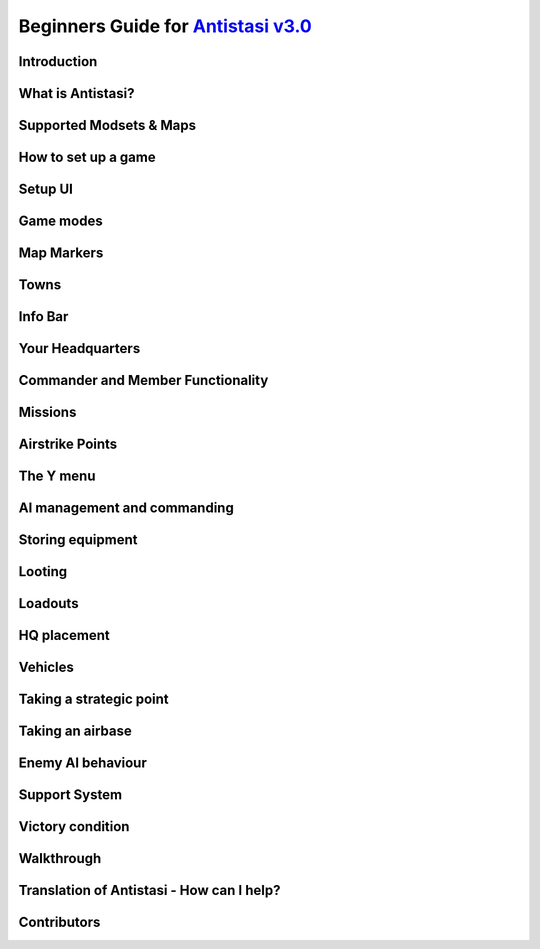 .. rst-class:: hidden

.. _beginners_guide:

==============================================================================================================================
Beginners Guide for `Antistasi v3.0 <https://steamcommunity.com/sharedfiles/filedetails/?id=2867537125>`_
==============================================================================================================================

.. rst-class:: small-text

   By `Moni <https://www.youtube.com/@daman2911/videos>`_, Meerkat, Bob Murphy, Giddi, DeathTouchWilly, Targetingsnake

Introduction
============

.. card::
   :class-card: sd-mt-3
   :class-header: header-2

   Introduction
   ^^^^^^^^^^^^

   This guide is written exclusively for `Antistasi Community Edition - Version 3.0 <https://steamcommunity.com/sharedfiles/filedetails/?id=2867537125>`_ and following.
   Barbolanis version (the initial mission creator) and other freelance
   versions like Antistasi Plus may or may not be compatible with what I
   say in this guide. That said, I think the tactics and strategies used in
   this guide will likely work in other versions.

   This guide has been scrutinized and vetted by the developers and
   veterans of Antistasi Community Edition.

What is Antistasi?
==================

.. card::
   :class-header: header-2

   What is Antistasi?
   ^^^^^^^^^^^^^^^^^^

   Antistasi is a guerrilla warfare simulator. As a rebel faction, you will
   start severely outnumbered and outgunned. BLUFOR is the main occupying
   force and will start owning most of the land. OPFOR is an invader who
   will start with very little land. The rebels are, well, rebels! As such
   they will start with no land at all.

Supported Modsets & Maps
=============================

.. card::
   :class-header: header-2

   Supported Modsets & Maps
   ^^^^^^^^^^^^^^^^^^^^^^^^^^^^^^

   Antistasi is compatible with different modsets as well as maps and of course there are different playable and AI Factions available with each modset.
   In the past the selection of the Factions was hard coded into the mission, which prevented the player to have any direct option to change who to play against.
   With the release of Antistasi 3.0.0 we have integrated all maps as well as a new Antistasi Setup GUI which at the start of a campaign gives you the option to select from all available Factions to change your enemies and more to your liking.

   Whilst modsets and maps can be combined as you wish, we suggest to only load the mods for the Factions you want to play with and not simply load all mods that are compatible.


   .. dropdown:: Factions
      :class-title: header-3-light
      :class-container: sd-card-3 target-substitude

      Available Factions with `Vanilla Arma 3 <https://store.steampowered.com/app/107410/Arma_3/>`_:

      - Rebel - A3 FIA
      - Rebel - A3 SDK
      - AI - A3 AAF
      - AI - A3 CSAT Arid
      - AI - A3 CSAT Temperate
      - AI - A3 LDF
      - AI - A3 NATO Arid
      - AI - A3 NATO Temperate
      - AI - A3 NATO Tropical

      Added Factions with Arma 3 DLCs:

      - AI - A3 CSAT Apex (requires `APEX DLC <https://store.steampowered.com/app/395180/Arma_3_Apex/>`_)
      - AI - A3 CSAT Enoch (requires `Contact DLC <https://store.steampowered.com/app/1021790/Arma_3_Contact/>`_)
      - AI - A3 NATO Apex (requires `APEX DLC <https://store.steampowered.com/app/395180/Arma_3_Apex/>`_)

      Added Factions with the `S.O.G. Prairie Fire CDLC <https://store.steampowered.com/app/1227700/Arma_3_Creator_DLC_SOG_Prairie_Fire/>`_:

      - Rebel - VN POF
      - AI - VN MACV
      - AI - VN PAVN

      Added Factions with the `Global Mobilisation CDLC <https://store.steampowered.com/app/1042220/Arma_3_Creator_DLC_Global_Mobilization__Cold_War_Germany/>`_ (also requires the `CUP mods <https://steamcommunity.com/sharedfiles/filedetails/?id=2902920186>`_ to be loaded):

      - Rebel - GM FIA
      - AI - GM Bundeswehr Arctic
      - AI - GM Bundeswehr Temperate
      - AI - GM Nationale Volksarmee Arctic (National People's Army)
      - AI - GM Nationale Volksarmee Temperate (National People's Army)

      Added Factions with the `Spearhead 1944 CDLC <https://store.steampowered.com/app/1175380/Arma_3_Creator_DLC_Spearhead_1944/>`_ (also requires the `IFA mod and dependencies <https://steamcommunity.com/sharedfiles/filedetails/?id=3010629545>`_ to be loaded):

      - Rebel - SPE_IFA FFF
      - AI - SPE_IFA US
      - AI - SPE_IFA WEH (German Wehrmacht)

      Added Factions with `RHS <https://steamcommunity.com/sharedfiles/filedetails/?id=2498438772>`_ :

      - Rebel - RHS NAPA
      - AI - RHS AFRF Arid
      - AI - RHS AFRF Temperate
      - AI - RHS CDF
      - AI - RHS ChDKZ
      - AI - RHS SAF
      - AI - RHS US Army Arid
      - AI - RHS US Army Temperate
      - AI - RHS USMC Arid
      - AI - RHS USMC Temperate

      Added Factions with `3CB Factions <https://steamcommunity.com/sharedfiles/filedetails/?id=2498466977>`_ :

      - Rebel - 3CB CCM
      - Rebel - 3CB FIA
      - Rebel - 3CB ION
      - Rebel - 3CB TKM
      - AI - 3CB AAF
      - AI - 3CB ADA
      - AI - 3CB ANA
      - AI - 3CB Cold War US
      - AI - 3CB Cold War USSR
      - AI - 3CB HIDF
      - AI - 3CB ION Arctic
      - AI - 3CB ION Arid
      - AI - 3CB ION Temperate
      - AI - 3CB KRG
      - AI - 3CB LDF
      - AI - 3CB MDF
      - AI - 3CB TKA East
      - AI - 3CB TKA Mix
      - AI - 3CB TKA West

      Added Factions with `3CB BAF <https://steamcommunity.com/sharedfiles/filedetails/?id=2498453852>`_:

      - AI - 3CB BAF Arctic
      - AI - 3CB BAF Arid
      - AI - 3CB BAF Temperate
      - AI - 3CB BAF Tropical

      Added Factions with `CUP <https://steamcommunity.com/sharedfiles/filedetails/?id=2902920186>`_:

      - Rebel - CUP NAPA
      - Rebel - CUP TKM
      - AI - CUP ACR Arid
      - AI - CUP ACR Temperate
      - AI - CUP AFRF Arctic
      - AI - CUP AFRF Arid
      - AI - CUP AFRF Temperate
      - AI - CUP BAF Arid
      - AI - CUP BAF Temperate
      - AI - CUP BW Arid
      - AI - CUP BW Temperate
      - AI - CUP CDF Arctic
      - AI - CUP CDF Temperate
      - AI - CUP HIL
      - AI - CUP ION Arctic
      - AI - CUP ION Arid
      - AI - CUP RACS Arid
      - AI - CUP RACS Tropical
      - AI - CUP SLA
      - AI - CUP TKA
      - AI - CUP US Army Arid
      - AI - CUP US Army Temperate
      - AI - CUP USMC Arid
      - AI - CUP USMC Temperate

      Avaliable Factions with `BWMod <https://steamcommunity.com/sharedfiles/filedetails/?id=1200127537>`_:

      - AI - BWA3 BW Arid
      - AI - BWA3 BW Temperate

      Avaliable Factions with `Unsung <https://steamcommunity.com/sharedfiles/filedetails/?id=943001311>`_:

      - Rebel - Unsung VC
      - AI - Unsung PAVN
      - AI - Unsung US

   .. dropdown:: Maps
      :class-title: header-3-light
      :class-container: sd-card-3 target-substitude

      Available Maps with `Vanilla Arma 3 <https://store.steampowered.com/app/107410/Arma_3/>`_:

      - Altis
      - Malden
      - Livonia (requires the `Contact DLC <https://store.steampowered.com/app/1021790/Arma_3_Contact/>`_)
      - Tanoa (requires `APEX DLC <https://store.steampowered.com/app/395180/Arma_3_Apex/>`_)

      Available maps with the `S.O.G. Prairie Fire CDLC <https://store.steampowered.com/app/1227700/Arma_3_Creator_DLC_SOG_Prairie_Fire/>`_:

      - Cam Lao Nam
      - Khe Sanh

      Available maps with the `Spearhead 1944 CDLC <https://store.steampowered.com/app/1175380/Arma_3_Creator_DLC_Spearhead_1944/>`_:

      - Normandy

      Available maps with `CUP Terrains - Maps <https://steamcommunity.com/sharedfiles/filedetails/?id=583544987>`_:

      - Chernarus Autumn
      - Chernarus Summer
      - Chernarus Winter
      - Sahrani
      - Takistan

      Available maps with `CUP Terrains - Maps 2.0 <https://steamcommunity.com/sharedfiles/filedetails/?id=1981964169>`_:

      - Chernarus 2020

      Single maps with their own required mods:

      - `Anizay <https://steamcommunity.com/sharedfiles/filedetails/?id=1537973181>`_
      - `Kunduz <https://steamcommunity.com/sharedfiles/filedetails/?id=1188303655>`_
      - `Tembelan Island <https://steamcommunity.com/sharedfiles/filedetails/?id=1252091296>`_
      - `Virolahti <https://steamcommunity.com/sharedfiles/filedetails/?id=1926513010>`_

   .. dropdown:: Additional Mods
      :class-title: header-3-light
      :class-container: sd-card-3 target-substitude

      Antistasi has built in compatibility for the following mods. If loaded (and if applicable) the needed items of the mods will either be available in the arsenal, can be found on AI or in lootboxes. This of course also is depending on which item it is.
      In addition there are parameters which might influence that spawning behaviour so make sure you check them out.

      .. rst-class:: table-additional-mods

      .. flat-table::
         :header-rows: 0
         :widths: 20 80

         *  - `CBA <https://steamcommunity.com/workshop/filedetails/?id=450814997>`_
            - CBA is a framework which adds a range of features Arma in itself does not supply. This mod is a dependency for many other mods and it also adds some additional functionality within Antistasi, for example the ability to modify garage settings and Jeroens Extended Debug Console.

         *  - `ACE <https://steamcommunity.com/workshop/filedetails/?id=463939057>`_
            -  | ACE is a mod that adds a lot of in depth modular systems to Arma like for example a medical system, ballistics and more.
               | Keep in mind that some mods like RHS need their respective `ACE Compatibility Mods <https://steamcommunity.com/id/acemod/myworkshopfiles/?appid=107410>`_ loaded so they work properly. Adjust your modlist accordingly.

         *  - `TFAR (outdated) <https://steamcommunity.com/sharedfiles/filedetails/?id=620019431>`_
            -  | TFAR is a mod which implements a more realistic radio communication by combining Arma 3 and TeamSpeak. It implements SR and LR radios for infantry and vehicles.
               | This version is outdated and superseded by TFAR BETA.

         *  - `TFAR BETA <https://steamcommunity.com/sharedfiles/filedetails/?id=894678801>`_
            - TFAR BETA is the successor of TFAR, adapting the functionality to newer BI functions, fixing bugs and adding new settings and options.

         *  - `ACRE2 <https://steamcommunity.com/sharedfiles/filedetails/?id=751965892>`_
            - ACRE2, like TFAR / TFAR BETA is a mod which combines Arma 3 with TeamSpeak. It is highly customizable, has additional features like taking the terrain of a map into account for the quality of the radio transmission and more. It is more in depth, requires more time to learn, but adds a nice level of realism. For CDLC maps it requires `ACRE2 Compatibility Mods <https://steamcommunity.com/profiles/76561198323575101/myworkshopfiles/?appid=107410>`_.

         *  - `KAT - Advanced Medical REWRITE <https://steamcommunity.com/workshop/filedetails/?id=2020940806>`_
            - KAT - Advanced Medical REWRITE is a mod which adds a very in depth medical system, covering different not only the breathing apperatus and the cardiovascular system but also adds surgery and more to the game.

   .. dropdown:: Additional Vehicle Mods
      :class-title: header-3-light
      :class-container: sd-card-3 target-substitude

      Antistasi has compatibility with the following mods which add to the available civilian vehicle pool if loaded properly and enabled in the Startup GUI.

      - `D3S Cars pack <https://steamcommunity.com/workshop/filedetails/?id=1639607571>`_
      - `Ivory Car Pack [Official] <https://steamcommunity.com/sharedfiles/filedetails/?id=1888644057>`_
      - `RDS Civilian Pack <https://steamcommunity.com/workshop/filedetails/?id=612930542>`_
      - `TCGM_BikeBackpack <https://steamcommunity.com/sharedfiles/filedetails/?id=2096950604>`_

   .. dropdown:: Prepared Modsets
      :class-title: header-3-light
      :class-container: sd-card-3

      You can download the following modsets which we prepared:

      .. rst-class:: table-additional-mods

      .. flat-table::
         :header-rows: 0
         :widths: 20 80

         *  - 3CB BAF
            - :download:`Modset 3DB BAF </_data/templates_launcher/Arma_3_Preset_Antistasi_3CBBAF.html>`

         *  - BW Mod
            - :download:`Modset BWMod </_data/templates_launcher/Arma_3_Preset_Antistasi_3CBBAF.html>`

         *  - CUP
            - :download:`Modset CUP </_data/templates_launcher/Arma_3_Preset_Antistasi_CUP.html>`

         *  - GM CUP
            - :download:`Modset GM CUP </_data/templates_launcher/Arma_3_Preset_Antistasi_GM_CUP.html>`

         *  - RHS 3CBFactions
            - :download:`Modset RHS 3CBFactions </_data/templates_launcher/Arma_3_Preset_Antistasi_RHS_3CBFaction.html>`

         *  - SPE IFA
            - :download:`Modset SPE IFA </_data/templates_launcher/Arma_3_Preset_Antistasi_SPE_IFA.html>`

         *  - Unsung
            - :download:`Modset Unsung </_data/templates_launcher/Arma_3_Preset_Antistasi_Unsung.html>`


   .. dropdown:: Forbidden Mods
      :class-title: header-3-danger
      :class-container: sd-card-3-danger target-substitude

      There are quite some mods which are **NOT** compatible with Antistasi.
      Following you find a exemplary list of mods which are either completely breaking Antistasi and hence are blacklisted or ones that are known to have a negative impact and should not be loaded to have the best experience.
      AI affecting mods are bad in general as Antistasi includes its own AI system. So any mod interfering with it has the potential to break things.
      Another general category of forbidden mods is anything that automatically transfers groups to headless clients, as that conflicts with Antistasi's headless client system.
      When any of the mods below is loaded, we can't guarantee that Antistasi is working properly and won't be helping you to make it work.
      You have been warned.

      - `LAMBS <https://steamcommunity.com/profiles/76561197962792796/myworkshopfiles/>`_
      - `VCOM <https://steamcommunity.com/sharedfiles/filedetails/?id=721359761>`_
      - `ALiVE <https://steamcommunity.com/workshop/filedetails/?id=620260972>`_
      - `MCC Sandbox 4 <https://steamcommunity.com/sharedfiles/filedetails/?id=338988835>`_
      - `ASR AI3 <https://steamcommunity.com/workshop/filedetails/?id=642457233>`_
      - `Project injury Reaction (PiR) <https://steamcommunity.com/workshop/filedetails/?id=1665585720>`_
      - `Zulu Headless Client (ZHC) <https://steamcommunity.com/sharedfiles/filedetails/?id=2450921295>`_
      - `Werthles' Headless Module <https://steamcommunity.com/sharedfiles/filedetails/?id=510031102>`_
      - `Advanced Rappelling <https://steamcommunity.com/workshop/filedetails/?id=713709341>`_
      - `Advanced Urban Rappelling <https://steamcommunity.com/sharedfiles/filedetails/?id=730310357>`_

How to set up a game
====================

.. card::
   :class-header: header-2

   How to set up a game
   ^^^^^^^^^^^^^^^^^^^^

   Depending on how you want to play Antistasi, there are mainly two options for setting it up:

   .. card::
      :class-header: header-3-light
      :class-card: sd-card-3 code-paragraph

      Single Player / Locally Hosted
      ^^^^^^^^^^^^^^^^^^^^^^^^^^^^^^

      - Subscribe to the `Antistasi Mod <https://steamcommunity.com/sharedfiles/filedetails/?id=2867537125>`_
      - Load the Antistasi Mod in the Arma 3 Launcher
      - Start Arma 3
      - Go to Server Browser --> Host new Session
      - Select a compatible map and then select the mission called :code:`Antistasi Community [Version number]` in white text.
      - If you play on your own, make sure you pick the :code:`Default Commander` slot as this one has the medic as well as the engineer perk.

      Also please keep in mind the following two things:

      - Only one Antistasi mod should be loaded at a time.
      - All clients must load the same Antistasi mod as the host.

   .. card::
      :class-header: header-3-light
      :class-card: sd-card-3 code-paragraph

      (Dedicated) Server
      ^^^^^^^^^^^^^^^^^^^^^^^^^^^^^^

      - Install the Antistasi Mod on your server. How you go about this is depending on your server setup. Some servers have the ability to directly subscribe to a Steam Workshop Item. In this case subscribe to the `Antistasi Mod <https://steamcommunity.com/sharedfiles/filedetails/?id=2867537125>`_ via your server. In case your server does not have this functionality, you likely have to upload the files manually to the server. You find the most up to date files `here <https://github.com/official-antistasi-community/A3-Antistasi/releases/latest>`_ . Download the rar, unpack it and upload the content via FTP to your server.
         - You can also upload the client workshop mod from your PC. The latest github release is identical.
         - When using FTP, make sure binary rather than text or auto transfer mode is selected.
      - Make sure you load the Antistasi Mod. This is usually done via commandline. How exactly again is depending on your server setup. Please consult the documentation available for your service or contact their support, if applicable.
         - Only one Antistasi mod should be loaded at a time.
         - The mod should be loaded as a general mod (-mod), not as a server mod (-servermod). Different servers have different names for these.
         - Clients must load the same Antistasi mod as the server.
      - When you now start the server, you should be able to manually select the missions called :code:`Antistasi Community [Version number]`, load it and play.
         - The vast majority of server providers seem to have an empty mission cycle by default, which means you just get a blank loading screen on connection rather than the selection UI.
         - To get to the mission selection UI in this case, you must log in as admin and then use the server command :code:`#missions`.
         - To log in as admin, use the server command :code:`#login adminpassword`. The admin password is in your server config file.
         - Server commands (such as #login or #missions) are entered in the text chat box. The default text chat key is the slash (/) key.
      - Once the mission has been started, log in as admin to see the setup UI. Voted admins do not count.
      - If you want to set the server up to automatically load the Antistasi mission after a restart, that can be done using the mission cycle in the server.cfg like in the following example.

      .. rst-class:: code-block-3
      .. code-block:: cpp

         // MISSIONS CYCLE (see below)
         class Missions {
            class Mission1 {
               template ="Antistasi_mapname.mapname";
               difficulty = "Regular"; //can be Recruit, Regular, Veteran or Custom. Custom needs setting up though.
               class Params {
                  autoLoadLastGame = 60; //Automatically starts the mission 60 seconds after the first player connected to the server and no admin is logged in. {"No automatic load","1min","2min","3min","5min","10min"}
                  LogLevel = 2; //Sets the log level during the setup. {"Error", "Info", "Debug", "Verbose"}
                  A3A_logDebugConsole = 1; //Sets the Log debug console use during setup. {"None", "All non-dev", "All"}
               };
            };
         };

      :code:`Antistasi_mapname.mapname` needs to be replaced with the appropriate mapname based on which map you want to play.
      Here the available ones:

      .. rst-class:: table-2

      .. flat-table::
         :header-rows: 1

         *  - Map
            - Missionname

         *  - Altis
            - :code:`Antistasi_Altis.Altis`

         *  - Anizay
            - :code:`Antistasi_tem_anizay.tem_anizay`

         *  - Cam Lao Nam
            - :code:`Antistasi_cam_lao_nam.cam_lao_nam`

         *  - Chernarus Autumn
            - :code:`Antistasi_chernarus.chernarus`

         *  - Chernarus Summer
            - :code:`Antistasi_chernarus_summer.chernarus_summer`

         *  - Chernarus Winter
            - :code:`Antistasi_chernarus_winter.chernarus_winter`

         *  - Chernarus 2020
            - :code:`Antistasi_cup_chernarus_A3.cup_chernarus_A3`

         *  - Khe Sanh
            - :code:`Antistasi_vn_khe_sanh.vn_khe_sanh`

         *  - Kunduz
            - :code:`Antistasi_Kunduz.Kunduz`

         *  - Livonia
            - :code:`Antistasi_Enoch.Enoch`

         *  - Malden
            - :code:`Antistasi_Malden.Malden`

         *  - Sahrani
            - :code:`Antistasi_sara.sara`

         *  - Normandy
            - :code:`Antistasi_SPE_Normandy.SPE_Normandy`

         *  - Takistan
            - :code:`Antistasi_Takistan.takistan`

         *  - Tanoa
            - :code:`Antistasi_Tanoa.Tanoa`

         *  - Tembelan Island
            - :code:`Antistasi_Tembelan.Tembelan`

         *  - Virolahti
            - :code:`Antistasi_vt7.vt7`

Setup UI
===============

.. card::
   :class-header: header-2

   Setup UI
   ^^^^^^^^^^^^^^^

   Antistasi now has a setup UI for choosing factions and parameters, selecting a game to load or creating a new one. On a dedicated server, you need to log in as admin (/ then #login adminpassword) to see the setup UI. There is an (Arma) parameter to automatically load the previous game for unattended restarts, but new games must be created by an admin.

   **Load game tab:**

   This is where you choose which game to load, or to create a new one. All saves from previous Antistasi Community versions and original/Barbolani Antistasi 1.3+ should work. Descriptions of controls:

   - Copy old game: Loads the selected game, but if saved subsequently it will use a new ID & location.
   - Load old params: Retain the parameters (but nothing else) of the selected game when creating a new one.
   - Use new save file: Save data to AntistasiCommunity.vars instead of the global username.vars.arma3profile. Makes it easier to transfer saves between machines or profiles.

   **Factions tab:**

   This is where you select which factions, DLC and addon mods to use for a new game. You can change them later, but the arsenal and garage will not be updated. If you're loading an older save, make sure that the settings are correct. Options will be greyed out (or not shown) if their mods are not loaded on the server.

   **Params tab:**

   This is where you set parameters for a new game or change them for an old game. Some notes:

   - If you're playing with friends, you may want to disable membership (which makes everyone a member) and disable TK punishment.
   - Increasing spawn distance is not recommended due to the impact on performance and enemy behaviour. On more compact maps, reducing spawn distance to ~800m is often a good idea.
   - When players are AFK they're not counted when balancing the mission. When all players are AFK, new resources and attacks are not generated, so if you're playing solo you can effectively pause the campaign by alt-tabbing.
   - If you want to change how much enemies attack or send supports, start by changing "Overall enemy resource balance".
   - Depending on the server skill/precision settings, the AI skill settings here may not change much. Antistasi works well with server precision settings somewhere around 0.5.
   - SAMs and carpet bombing supports are currently the only "unfair" supports.
   - When the number of items required to unlock is set to "No unlocks", friendly AIs will spawn with equipment based on the quantities in the arsenal. Magazines need three times as many items to unlock.

Game modes
==========

.. card::
   :class-header: header-2

   Game modes
   ^^^^^^^^^^

   -  Rebel versus government versus invader - a three-way war. Everyone fights everyone
   -  Rebel versus government - no invaders, just you versus the government
   -  Rebels versus government and invaders - everyone is against you. The invaders and the government are coming for you.

   I recommend playing rebels versus government versus invaders first. It’s
   easier and allows you to fight two different factions.

Map Markers
===========

.. card::
   :class-header: header-2

   Map Markers
   ^^^^^^^^^^^

   Main Article: :ref:`concept_mapmarkers`

   With that out of the way we can get into the mechanics of the mission.
   Map Markers, also known as strategic zones, are areas controlled by BLUFOR, OPFOR, or guerrillas.
   They all have a specific function and are guarded by their occupiers.
   It’s essential to understand how these strategic zones operate to be
   able to prioritize and plan appropriately. Note that garrisons may start
   off weak, but can be strengthened over time.

   -  **Airbases** are the headquarters of the enemy air force and main staging points for BLUFOR and
      OPFOR. You must be war level 3 to capture them. Taking an airbase provides you with an income of airstrike points;
      used for calling in airstrikes on the map.

   -  **Outposts** are fortifications garrisoned by the enemy. They inhibit
      guerrilla operations in the surrounding area and will send patrols
      and the local garrison to counter resistance actions. Outposts sometimes
      have radio towers inside them. Get more information on radio towers here.

   -  **Resources** give passive income to the occupier. Civilians work the resource. If they are killed the resource will be
      destroyed.

   -  **Factories** multiply the income you gain from resources. Civilians work the factory. If 4 of the workers are killed the
      factory will be considered destroyed.

   -  **Seaports** boost the HR you resource each income tick and also discount the cost of vehicles purchased at the HQ.

Towns
=====

.. card::
   :class-header: header-2

   Towns
   ^^^^^

   Main Article: :ref:`concept_gainingandlosingcitysupport`

   -  Towns are where you will find the people and their vehicles to
      “\ *tactically acquire.”*

   -  Taking these towns gives you a small amount of money in the form of
      taxes and a steady income of HR to bolster your army.

   -  Towns are unique because they are not conquered through military
      means.

   -  **The only way to conquer towns is to conquer the hearts and minds of
      the people. This is done through the town support system.**

   -  The town will be guarded by police when the AI factions control it.

   .. card::
      :class-header: header-3
      :class-card: sd-card-3

      Town support system
      ^^^^^^^^^^^^^^^^^^^

      -  The town support system is a simple system. **Having more people
         supporting your side than the occupiers, the town will flip to your
         side and start handing over their men and taxes to fight for
         freedom.**

      -  You can see each town’s support status by going to the map in HQ -
         selecting map info – and clicking on any town to see the population
         of the town and the percentage of people that support you or the
         enemy.

      -  **The town flips to the rebel’s side if more people support you than
         the enemy inside the town.**

Info Bar
========

.. card::
   :class-header: header-2

   Info Bar
   ^^^^^^^^

   At the top middle of your screen, you should see a range of statistics.
   This is what I refer to as your Info Bar.

   -  **HR** - **the number of men ready to volunteer for the good fight.**
      If you have 10 HR, you can recruit 10 men. You gain HR mainly from
      towns and missions

   -  **Personal Money** - money that is gained through completing missions
      and helping the resistance. You can only buy personal items like
      soldiers or a vehicle. This is capable of being transferred to the
      faction funds.

   -  **Faction money** - money only available to the commander. This can
      be used for almost everything including training and HQ command
      squads.

   -  **War level** - the enemy will gradually get better equipment with
      each war level. **War level increases as the resistance takes more
      territory.**

   -  **BLUFOR/OPFOR Aggression** - whenever you take hostile actions
      against a faction or civilians, that faction gains aggression. A
      faction with high aggression will attack more frequently and with
      more assets.

Your Headquarters
=================

.. card::
   :class-header: header-2

   Your Headquarters
   ^^^^^^^^^^^^^^^^^

   HQ is your home. Here you will plan for missions, recruit soldiers,
   stash and retrieve equipment and more. Your HQ has many objects that
   facilitate various functions. We will go over these now.

   .. dropdown:: Petros
      :class-title: header-3-light
      :class-container: sd-card-3

      Petros is the leader of the resistance. Think of him as a banished political figure. He is the leader of the resistance and if he dies you will lose
      a considerable amount of HR and money. Also see: :ref:`concept_losingpetrospenalties`

      **HQ management**

      -  **Grab $100 from pool** - You can take money from the faction and put it in your wallet. Some things can only be bought with personal money so you will need to use this from time to time.
      -  **In game members list** - Displays all server members. Non server members cannot do certain things. Server admins can add members through the commander’s Y menu.
      -  **Manage garrisons** - Allows you to add or remove soldiers from friendly captured locations.
      -  **Move HQ to another zone** - There will be times where your base will be compromised. You will know this when you get a “defend Petros” mission. Note that they never learn about your HQ’s location, if you keep it there after the attack it will not make any difference.
      -  **Train troops** - Your troops suck at the beginning of game. You basically gave a villager a weapon and point them in the general direction of the enemy. You will need to train your men to turn them into soldiers. You do this through copious amounts of money. This is where the majority of money will go in the mid to late game. Also see: :ref:`concept_trainfia`
      -  **Rebuild assets** - In war, things blow up. In the process of taking a factory, you may have killed all the workers. In order to repair assets, hit this button. Clicking the button will take you to the map where you can choose to rebuild the zones you want. Repairing assets costs you 5000 per location.
      -  **Mission select** - Here you can request missions. More information about missions is available below.

   .. dropdown:: The Whiteboard / Map
      :class-title: header-3-light
      :class-container: sd-card-3

      **Game options**

      -  Here you can persistently save, **which I recommend you do every time
         you log off** as not doing so will mean you lose your progress since
         the last autosave.

      -  There are also minor tweaks you can make here like toggling music or
         selecting how many civilians can spawn at a time (list each option).

      **Map info**

      -  Map info is a useful tool for information. It tells you how many
         people support you or the occupiers, and **if you click on icons, it
         will tell you information about that zone.**

      -  Clicking on a town will show you the percentage of support for you
         versus the occupiers. It also tells you how many civilians the
         invaders have killed there.

      -  Clicking on any other zone will tell you its status combined with the
         garrison’s general strength. Consider attacking weakened or
         decimated zones over higher strength garrisons.

   .. dropdown:: The flag
      :class-title: header-3-light
      :class-container: sd-card-3

      -  The flag is where you recruit soldiers into your personal squad.

      -  **Remember that AI will only pick equipment that matches their role
         and is unlocked inside the arsenal.** Buying an automatic rifleman
         will not give you a man with an LMG if you do not have any LMGs
         unlocked.

   .. dropdown:: The Tent
      :class-title: header-3-light
      :class-container: sd-card-3

      **Sleep**

      -  Whenever you want to skip night-time, just press the “sleep 8 hours”
         function. Warning! Missions will auto fail if they exceed their time
         limit.

      **Make things go away**

      -  You can make the rain, the fog, or the nearby forest disappear using
         these options.

   .. dropdown:: The Arsenal
      :class-title: header-3-light
      :class-container: sd-card-3

      -  The arsenal is where all weapons and equipment are stored and
         retrieved from.

      -  You can create, save, and load loadouts from the arsenal for quick
         changes in equipment.

   .. dropdown:: The garage / vehicle arsenal
      :class-title: header-3-light
      :class-container: sd-card-3

      **Open garage**

      -  **Here is where you can ungarage all of your ground vehicles.**

      -  Inside the garage You can mount certain weapons to vehicles. For
         example, if you have a .50 Cal MG you may be able to mount it on the
         back of a truck.
      -  You can also customize your vehicle changing its attachments or painting it a different colour.

      **Heal nearby units**

      -  Hit this button to heal, refill stamina and allow all players and
         ungaraged vehicles to go undercover close to the red box.

      **Buy vehicle**

      -  Here you can buy civilian and military vehicles (vehicles covered in
         a later section).

      **Buy loot box**

      -  Provides you with a small box that can automatically collect loot
         within a small radius.

      -  These boxes can be loaded into the cargo of your truck.

      -  It makes looting much faster, and I highly recommend taking one with
         you everywhere you go.

      -  Loot box will only pick up locked items. If you already have unlocked
         M4 carbines it will not pick these weapons up. You can change this
         parameter in parameters

   .. dropdown:: Sources for the Garage
      :class-title: header-3-light
      :class-container: sd-card-3

      Open the garage and you will see three white squares in the bottom right
      of the screen. These white boxes indicate whether or not you have a
      fuel, ammo, or repair truck.

      -  You need these vehicles to repair, rearm and refuel your vehicles in
         the garage.

      -  For example, if you don’t have a repair vehicle, you will have to
         manually repair damaged vehicles with toolkits.

      -  You can find fuel trucks in towns. Just drive around and you will
         find a tanker.

      -  You can find the ammo truck on ammo convoy or steal and destroy ammo
         truck missions

      -  You can find a repair truck by destroying a radio tower, then waiting
         for a repair the radio tower mission.Alternatively, you can find on
         through a downed helicopter mission.

      *Take these trucks and store them in the garage*. I recommend locking
      them so no one takes them out.

Commander and Member Functionality
========================================

.. card::
   :class-header: header-2

   Commander and Member Functionality
   ^^^^^^^^^^^^^^^^^^^^^^^^^^^^^^^^^^^^^^^^

   **Commander functionality:**

   - Can purchase high command squads & vehicles.
   - Has access to high command UI (ctrl+space).
   - Can use Y->AI management menu with HC squads.
   - Can fast-travel HC squads.
   - Can order mortar strikes with HC squads (shift+Y).
   - Has access to direct garrison recruitment (on Petros).
   - Can create and delete roadblocks & watchposts.
   - Purchases vehicles with faction money.
   - Can manage arsenal guest limits.
   - Persistent save on game options menu is a global save.
   - Can edit ambient civ limit and spawn distance in game options menu.
   - Can override garage locks.
   - Can order airstrikes.
   - Can steal money from the faction.

   **Member functionality:**

   - Can request missions from Petros.
   - Can recruit AI for personal squad.
   - Can take limited(non-unlocked) items from the arsenal.

   .. card::
      :class-header: header-3
      :class-card: sd-card-3

      Guest Commander System
      ^^^^^^^^^^^^^^^^^^^^^^^^^^^^^^^^^^^^^^

      There is now a parameter to allow guests to be commander. Guests are marked ineligible for commander by default, but can toggle eligibilty in the usual way (Y->commander->???). Eligible members have priority when selecting the commander, and members can force a re-election (and so remove the guest from the commander role) by making themselves eligible.

      Guest commanders have access to a limited range of commander functionality. They can request missions, spend faction money, use high command and move HQ. They cannot override garage locks, steal money from the faction or modify arsenal limits. They also do not receive member privileges such as the ability to recruit AI to their personal squad or take limited items from the arsenal.

      Guest commanders count as a leash centre for the purposes of the guest leash system, which enables the commander and nearby guests to respond to distant attacks and punishments even when there are no members on the server.

Missions
========

.. card::
   :class-header: header-2

   Missions
   ^^^^^^^^

   Main Article: :ref:`mission_overview`

   There are several categories of missions all which have different tasks and rewards:

   - **Assassination Missions**
      - :ref:`mission_kill_the_officer`
      - :ref:`mission_kill_the_traitor`
      - :ref:`mission_specops`
   - **Conquest Missions**
      - :ref:`mission_resource_acquisition____take_the_outpost`
   - **Convoy Missions**
      - :ref:`mission_ammo_convoy`
      - :ref:`mission_armored_convoy`
      - :ref:`mission_money_convoy`
      - :ref:`mission_prisoner_convoy`
      - :ref:`mission_reinforcements_convoy`
      - :ref:`mission_supplies_convoy`
   - **Destroy missions**
      - :ref:`mission_destroy_radio_tower`
      - :ref:`mission_downed_heli`
      - :ref:`mission_steal_or_destroy_armor`
   - **Logistics Missions**
      - :ref:`mission_bank_mission`
      - :ref:`mission_salvage_supplies`
      - :ref:`mission_steal_or_destroy_ammo_truck`
   - **Rescue Missions**
      - :ref:`mission_pow_rescue`
      - :ref:`mission_refugees_evac`
   - **Spawned Dynamically**
      - :ref:`mission_defend_petros`
      - :ref:`mission_tower_rebuild_disrupt`
   - **Support missions**
      - :ref:`mission_city_supplies`

   **Convoy ambush tips**

   Most convoys are similar so I decided to make a one size fits all guide.

   -  Use mines and IEDs only on isolated roads where civilians will not drive.
   -  Set up entrenchments through the Y menu or using your E tool.
   -  Use roadblocks to slow down or immobilize the enemy.
   -  LMGs, grenade, and rocket launchers will help thin the numbers.
   -  Most convoys will have one or two light vehicles with 50.cal Mgs, and infantry trucks.
   -  Priorities are the 50. Cals, then the infantry trucks.
   -  Try and kill the infantry as they disembark.
   -  You won’t be able to loot soldiers killed inside destroyed vehicles. Better yet, spray them with an MG as they disembark.

Airstrike Points
================

.. card::
   :class-header: header-2

   Airstrike Points
   ^^^^^^^^^^^^^^^^

   Main Article: :ref:`concept_airstrikes`

   -  Once you capture an airbase you will get a passive income of
      airstrike points.

   -  Each airstrike point allows one airstrike to be called in on a
      target.

   -  This is one of the biggest advantages of an airbase. Use airstrikes
      to weaken enemy outposts before launching an attack.

   -  Use cluster bombs for armour and incendiary and HE bombs for
      infantry.

   -  Incendiary bombs can kill crews without destroying the vehicle,
      allowing for recovery.

The Y menu
==========

.. card::
   :class-header: header-2

   The Y menu
   ^^^^^^^^^^

   Press the “y” key to open this menu. You will use this menu for fast
   travel, managing AI, transferring and managing money, recruiting, and
   more.

   - **Fast Travel** - Depending on your parameters setting, you can fast travel to and from different zones provided there are no enemies within 500 meters of you. You can use fast travel to transport High Command squads and vehicles as well.

   - **Player and Money** - Here you can add or remove a player to/from the member list temporarily (until the server is restarted). Non server members do not have access to equipment that is not unlocked. Look at a player and press add server member to give them server membership. You can transfer your personal money to other players or the faction funds.

   - **Undercover On** - Use this setting to go undercoverif you are not being spotted by anyone and are not wearing suspicious equipment.

   - **Construct Here** - A number of objects used for cover and obstacles can be built through this menu. Only bunker options cost money and you must have an engineer in your squad or be an engineer to build bunkers.

   - **Garage vehicle** - Look at a vehicle while in a friendly location and press this button to send it to the garage.

   - **Unlock vehicle** - Allows other groups to use your vehicle.

   .. dropdown:: AI Management Menu
      :class-title: header-3-light
      :class-container: sd-card-3

      How to use: select the squad mate/HC squad you want to command, then
      select the command you want to do. For example, if I want only one of my
      squad mates to loot, I’d select them through the function keys then
      select “Auto Ream/loot.”

      - **Temp AI Control** - This option allows you to take direct control of an AI unit.
      - **Auto Rearm/Loot** - This command will allow your AI to upgrade their equipment from fallen enemies. If you use this command while they are in a vehicle, the AI will load the loot into that vehicle instead.
      - **Auto Heal** - This command allows your AI to heal themselves and others.
      - **Squad Sitrep** - Use for HC squads. They will tell you their combat status, how many of them are still alive, and if they are embarked or disembarked from their vehicle.
      - **Garrison units** - Use this command to add units to a garrison. This is especially useful when you have just taken a strategic zone and you need to defend from an enemy counterattack.
      - **Dismiss units** - Use this to dismiss/delete units. You will gain back the money for the vehicles but not for infantry/crew.
      - **Squad add vehicle** - Give HC squads vehicles they can use. This is especially useful for the INF team that is small enough to serve as a crew for armoured vehicles.
      - **Mount/ Dismount** - Forces HC squad units to mount/dismount their assigned vehicle.

   .. dropdown:: Commander menu
      :class-title: header-3-light
      :class-container: sd-card-3

      **Recruit Inf Squad**

      - **Normal squad** - 8-member with a medic and AT capabilities
      - **Engineer squad** - 8-member with an engineer, medic, and AT capabilities
      - **MG squad** - 8-member squad with a HMG, medic and AT capabilities
      - **Mortar squad** - 8-member squad with mortar, medic and AT capabilities. Also see: :ref:`concept_counterbatteryfire`
      - **Recruit Inf team** - 4 men small cost. Can be used for crewing vehicles
      - **Recruit AT team** - 5 members with 3 of which with AT launchers. Medic capabilities
      - **Recruit AT car** - SPG-9 Technical with 2 members, a gunner and a driver
      - **Recruit AA truck** - 2 members with a ZU-23-2 AA platform mounted on a Ural truck
      - **Recruit MG team** - 2 members with an HMG
      - **Recruit Mortar team** - 2 members with a mortar
      - **Recruit Sniper team** - 2 members. One spotter and one sniper.

      **Air Support**

      - **HE bombs** - High explosive bombs. Effective against infantry
      - **Cluster bombs** - Effective against armoured vehicles
      - **Napalm bombs** - Effective against infantry
      - **Add to air support** - Trades an air vehicle that you are looking at for air support points

      **Build outpost/Roadblock**

      -  Click on a road to place a roadblock. A 5-man roadblock team will
         spawn and drive an armed vehicle to that location to guard the road.
         Click away from a road and you will get a 2-man observation outpost
         who will provide recon and will not fire unless fired upon.


      **Garbage clean**

      -  Cleans up the map of items left over. This will help with performance
         especially after many/large fights.

      **Delete outpost / roadblock**

      -  Deletes observation posts/roadblocks.

      **Resign/Eligible**

      -  Makes you resign as commander OR become eligible/ineligible for being
         given the role.

      **Sell Vehicle**

      -  Sells a vehicle you are looking at for money.

AI management and commanding
============================

.. card::
   :class-header: header-2

   AI management and commanding the AI (micro managing)
   ^^^^^^^^^^^^^^^^^^^^^^^^^^^^^^^^^^^^^^^^^^^^^^^^^^^^

   AI management is essential to winning Antistasi, especially if you are
   alone. Managing AI is only half the battle, I recommend reviewing AI and
   how they work to understand how to fight and command AI effectively.

   .. dropdown:: Personal Squad management
      :class-title: header-3-light
      :class-container: sd-card-3

      -  First, learn the command system. Learning how to more intricately
         command our units allows us to apply our AI in different ways. You
         can learn how to command AI through the ARMA 3 tutorial.

      -  Be the spotter. Your AI will start with terrible spotting skill. The
         person in charge of spotting is the team leader, who has the highest
         spotting skill. But when you are in charge, you are the team leader.
         That is why you must spot for your AI. (\ ` + space while looking at
         target to spot) your AI will track enemies that you spot and fire
         with astonishing accuracy.

      -  AI are adept at crewing weapons regardless of their training. Put
         them on a 50.cal, or a mortar and they will fire with perfect
         accuracy. Use your AI to crew weapons and spot for them. You will be
         surprised at their effectiveness.

      -  Use Auto rearm/loot so your AI can get better gear in the field.

      -  While undercover, place your soldiers in cover and target enemies
         with each friendly soldier. Once their cover is blown, they will
         track and kill that target. This is great for ambushing.

      -  AI takes the attention off of you.

      -  Use the suppressive fire command to keep the AI pinned down. AI that
         are suppressed act irrationally and will be less accurate.

      -  Use AI as a distraction. For example, you can use a squad of AI to
         distract a local outpost while you destroy their radio tower.

   .. dropdown:: HC squad management
      :class-title: header-3-light
      :class-container: sd-card-3

      -  HC squads are primarily controlled through the Y menu and the map.

      -  To select HC squads, use CTRL + SPACE then select which squad you’d
         like to control

      -  On the map, you can only order move/attack orders.

      -  To instruct mortars to conduct a fire mission, have the unit selected
         then select SHIFT + Y.

      -  HC squads cannot be micromanaged to the degree that you can with your
         personal squad.

      -  Every squad will have its own squad leader who will spot for their
         squad mates.

      -  When you mount your squads, make sure that you place a move order on
         the road. AI are terrible at driving offroad.

      -  Disembark your squads away from the fight. The AI are slow to
         disembark even when getting shot at.

Storing equipment
=================

.. card::
   :class-header: header-2

   Storing equipment
   ^^^^^^^^^^^^^^^^^

   I will quickly go over how to store equipment in this game, because
   there are many ways to do it and sometimes you may have trouble storing
   a particular item.

   .. card::
      :class-header: header-3-light
      :class-card: sd-card-3

      Transfer vehicle cargo
      ^^^^^^^^^^^^^^^^^^^^^^

      -  Anything you put inside your vehicle can be quickly and easily
         transferred into the arsenal by using the interaction menu while
         looking at the arsenal.

   .. card::
      :class-header: header-3-light
      :class-card: sd-card-3

      Storing loot boxes and arsenal boxes
      ^^^^^^^^^^^^^^^^^^^^^^^^^^^^^^^^^^^^

      -  Sometimes you will find an ammo box filled with weapons and equipment
         that you can load onto a truck and take back to base.

      -  Obviously, you need a vehicle with sufficient cargo capacity to load
         the box and then move it back. Just put the vehicle close to the box
         then use the interaction menu to transfer the box to the back of the
         vehicle.

      -  Once you get to the base, the easiest way to transfer to the arsenal
         is unloading the box, opening the Y menu, then selecting “Put vehicle
         in garage.”

      -  Sometimes that might not work. Another way is with the box still
         loaded onto the truck, drive it as close as possible to the arsenal
         with the back of the truck closest to the arsenal as if you are
         unloading the box into the arsenal. Then select on the arsenal
         “transfer vehicle cargo to ammo box” this is buggy so it may take
         multiple tries but it does work.

      -  Lastly you may be able to unload the box, close to the arsenal and
         transfer vehicle cargo to ammo box.

      -  Hopefully with these three ways you will never have trouble storing
         the box. You can use this same method on loot boxes as well.

Looting
=======

.. card::
   :class-header: header-2

   Looting
   ^^^^^^^

   -  Looting is a core part of Antistasi. You need to learn how to
      effectively and safely collect loot.
   -  For starters, always have a loot box. You can obtain loot boxes for
      $10 at the vehicle box.
   -  These loot boxes can be loaded into the back of the truck or inside
      the cargo of any vehicle using ace interact if there is not enough
      cargo capacity.
   -  Loot boxes allow you to collect loot with the press of a button.
   -  Simply look at the box and use the interaction menu to collect
      loot.
   -  The loot box only collects loot that has yet to be unlocked. I.E., it
      will not pick up the M4 if you already unlocked it inside the
      arsenal.
   -  You should only loot when you believe it is safe to do so.
   -  Use your vehicle as cover while looting, it will save your life. I
      like to drive in between unlooted enemies, loading and unloading the
      loot box as needed. This way I can retain the safety of the vehicle.
   -  You can also use the Auto Rearm/loot function AI in a vehicle to
      have them collect and load loot into the vehicle for you.

   .. card::
      :class-header: header-3
      :class-card: sd-card-3

      Managing your loot and arsenal
      ^^^^^^^^^^^^^^^^^^^^^^^^^^^^^^

      -  In Antistasi you start with limited gear. If you find enemy
         equipment, like an assault rifle for example, you can collect enough
         to eventually “unlock” that equipment.

      -  In order to unlock a weapon, you must have a certain amount of a
         weapon stored in your arsenal. This depends on your parameters. The
         default is 25.

      -  Explosives and Guided AT/AA Launchers cannot be unlocked by default,
         check parameters to change that.

      -  For ammunition, you must have a certain amount to unlock that
         ammunition. You can change this in parameters. The default is 25
         magazines of that weapon.

      -  If you’d like the ammo of a weapon to be automatically unlocked with
         the weapon, there is an option in parameters.

      -  Unlocking equipment allows your AI soldiers to use that equipment.
         For example, after unlocking an assault rifle, new soldiers will
         choose to carry that weapon instead of bolt-actions or SMGs. The
         equipment will also become infinite inside the arsenal.

      -  Obviously, we want ourselves and our soldiers to have the best
         equipment possible. So, we have to attempt to unlock as much
         equipment as possible.

      -  This means always looting the enemies you kill, at least in the early
         to mid-game. As you kill and loot, more equipment becomes unlocked in
         the arsenal and as a result you and your soldiers will become more
         lethal. But there are ways you can speed up this process.

      **There are essentially two schools of thought when it comes to
      equipment.**

      -  The first is to **never take any equipment you want unlocked until it
         is unlocked.** Choose to use worse weapons and equipment so that you
         may unlock that equipment faster. For example, I have 20 M4s **but I choose to use a FAL instead until I get 5 more M4s.**

      -  The second method is to take everything you want **as long as you believe it will make you more likely to come home alive.**

      Both methods have merit. I used to religiously use the first method   and died and failed more often, but when I DID succeed, I kept those weapons no matter what. I think it is more optimal to use what you have if it will make you more effective. Recently I started using equipment that was rare and I found I won more often. It’s really a risk versus reward analysis at the end of the day. Do what you think is optimal.

Loadouts
========

.. card::
   :class-header: header-2

   Loadouts
   ^^^^^^^^

   Please note there are no rules to loadouts, but if you are using the
   ACE mod, you have to account for medical supplies, ammo, weapons, and
   how that equipment will affect your weight. The heavier you are, the
   faster your stamina bar will deplete. This will have an adverse
   effect on your accuracy and speed.

   I assume you are using ACE for this tutorial.

   Here are some suggestions on loadouts you will likely need to pull
   quickly during emergencies. All of these loadouts will have 5 elastic
   bandages, 5 packing bandages, two 500m blood, 2 splints, 2 tourniquets
   and an entrenching tool. For most loadouts, I carry only two grenades and
   two smoke grenades.

   .. dropdown:: Starting loadout
      :class-title: header-3-light
      :class-container: sd-card-3

      -  Starting loadout, I go with a lot of grenades and pistol ammunition,
         I find the WW2 bolt action rifles you get at the start do not do
         enough damage.

      -  I spam grenades and don’t carry a primary to offset the weight of the
         grenades.

   .. dropdown:: AT and AA
      :class-title: header-3-light
      :class-container: sd-card-3

      -  There will be times you will need to grab an AT kit fast.

      -  I usually use an SMG or no primary with heavy AT weapons like the
         javelin or MAAWS because I have to account for the roughly 40-50
         pounds more I will carry.

      -  I carry as many extra rockets as I can carry in my backpack and I
         carry a bigger backpack.

      -  This will make me unbearably heavy so I will have to put some of the
         rockets in my truck to allow me to move around.

   .. dropdown:: MG
      :class-title: header-3-light
      :class-container: sd-card-3

      -  There are times where I want/ need to kill infantry fast. Enemies in
         Antistasi clump up a lot and makes machine gunners drool.

      -  I always put a 4x or higher scope, plenty of ammunition and usually I
         do not carry a secondary.

      -  I put ammo in my vehicle to offset the weight.

.. card::
   :class-header: header-2

   Undercover and how to use it
   ^^^^^^^^^^^^^^^^^^^^^^^^^^^^

   -  In the early to mid-game, you can dress as a civilian and go
      undercover to recon and ambush enemy positions.

   -  This is an essential tool as it opens up many options for the
      resistance. This is the one advantage your opponent does not
      possess.

   -  In the top part of your screen, it will say (undercover: off/on) on
      coloured in green means you are undercover.

   -  In order to go undercover, you must be in civilian clothes and not
      wearing any military equipment. Being naked does not count either.
      Vests, NVG’s and helmets count as military equipment, but all
      backpacks are safe to wear.

   -  Press Y to open the Y menu and click “undercover on” to go
      undercover.

   -  Jumping into an unreported civilian vehicle will also put you
      undercover even if you are in full military gear.

   -  If you leave the truck near enemies while having military equipment
      on you will be “spotted” and lose your undercover status.

   -  Additionally, going off-road with any vehicle will get you spotted.
      If there are any enemies around Stay to the roads.

   -  Note that passing through checkpoints (the roadblocks you will see
      driving around) sometimes spots you. While this can happen at the
      lower levels of aggression and war level, the higher they become, the
      higher the chance of being spotted.

   -  If you are spotted and jump into a civilian vehicle that vehicle may
      become reported and will render it unable to give you undercover
      status. Try to re-enter your vehicle when no enemies are around.

   -  You can stash your weapons in your backpack and take it out when you
      need it. Understand the second you take out your weapon, even if no
      one sees you, you will be “spotted” and cannot go back undercover.

   -  Use enhanced movement and the E tool to obtain entrenched and
      elevated positions to ambush the enemy. They won’t shoot as long as
      you retain your undercover status

   -  Use your undercover status to recon enemy areas. Find out how many
      men they have, what equipment are they carrying, ETC.

   -  Use undercover to spot for your friendly artillery. You will become
      spotted if the enemy sees you even if you are just “spotting” so use
      cover and spot from a distance.

HQ placement
============

.. card::
   :class-header: header-2

   HQ placement
   ^^^^^^^^^^^^

   -  Placing your HQ correctly is critical to the success of your
      resistance.

   -  You want your HQ to be both concealed and close enough to strategic
      zones for missions.

   -  Always place your HQ on or near the end of a road. You will want all
      of your vehicles to be on a road so you can go undercover. Going off
      road may get you spotted.

   -  Never place your HQ in between towns or other strategic zones. The
      enemy sends patrols in between zones and may spot your HQ.

   -  Place your HQ inside a compound and put Petros inside a building for
      added protection.

   -  Place your HQ within 4km of strategic zones so you can get missions.
      Any area 4km or more from your HQ will not be available for missions
      (distance can be changed through parameters)

Vehicles
========

.. card::
   :class-header: header-2

   Vehicles
   ^^^^^^^^

   -  There are only certain vehicles you can purchase through the red box.
      Civilian vehicles, and military vehicles.

   -  Civilian vehicles are vehicles you can purchase and go undercover
      when you enter them

   -  Military vehicles are vehicles that cannot go undercover and are
      sometimes armed. Weapon statics such as a mortar or HMG’s can also be
      bought.

   -  Off-roads are the backbone of the resistance. These can carry up to 6
      rebels, load supplies, loot, and arsenal boxes. And well, go offroad.
      To boot, they are a cheap 200 bucks! Use these liberally. Honestly,
      this is the only civilian vehicle you need.

   -  SPG-9s and SPG-9 mounted vehicles, this is your best purchasable
      equipment for dealing with enemy armour. The scopes can be
      complicated, but they allow you to fire from longer ranges and is
      very handy once you get the hang of it. The SPG also has HE shells,
      use these to terrorize infantry. Be warned however the SPG is a hit
      or a miss with tanks and IFVs (Infantry Fighting Vehicles).

   -  DSHK and the DSHK mounted vehicles are a great substitute to a M2
      HMMV. use these to out range enemy infantry. (700M or more) throw AI
      on it and target with binoculars for increased effect.

   -  ZU-23-2; your deadliest purchasable weapon and bane of all things air
      and infantry. Place these in your captured zones to annihilate enemy
      air attacks.

Taking a strategic point
========================

.. card::
   :class-header: header-2

   Taking a strategic point
   ^^^^^^^^^^^^^^^^^^^^^^^^

   .. card::
      :class-header: header-3-light
      :class-card: sd-card-3

      What you will need
      ^^^^^^^^^^^^^^^^^^

      -  Taking a strategic point in the early game is no easy challenge.

      -  The enemy’s vehicle arsenal is big and getting bigger every day so
         you will need at least this on hand to take and hold a point.

      -  You will need AT to eliminate Armor threats. NLAWs, MAAWS and JAVELIN
         launchers are the best launchers. The NLAWS and JAVELINS especially
         so because the missile will lock on to the target and should heavily
         damage when it hits.

      -  Armor tends to show up in the mid to late game more often than the
         early game, but you should have some on hand nonetheless.

      -  *You will need anti air when taking a strategic point.* Transport
         helicopters like little birds and chinooks can be taken down with 50.
         Cal MGs but for enemy attack helicopters and jets you will need
         proper AA launchers like the IGLA or STINGER missile launchers.

      -  From personal experience the most likely attack will be 1 or more
         helicopters filled with infantry (in the early game) but you should
         be ready for anything.

      -  You will also need a large amount of infantry on standby. Taking a
         point, you may be able to do alone, *but if you leave the strategic
         zone or more than a single enemy comes inside the strategic zone, the
         zone will flip to the enemy.*

      -  That is something you never want for reasons I'll explain later. That
         is why you will always want friendly infantry nearby to take and hold
         the point.

      -  I usually bring at least double the men the resource has. If they
         have 20, I bring 40. Even if my soldiers have body armour, helmets
         and rifles, they will not have AT launchers, LMGs, or other rare
         equipment and their training will definitely be inferior to the
         enemy. That is why I bring double at least.

   .. card::
      :class-header: header-3-light
      :class-card: sd-card-3

      Scouting your target
      ^^^^^^^^^^^^^^^^^^^^

      -  Go to map info and check to see if the garrison is in a weakened
         state. *If its status is weakened or decimated it will have a
         smaller garrison and easier to attack.*

      -  You should also scout the point you will attack and plan ahead.

      -  Find out how many of them there are and what their equipment looks
         like.

   .. card::
      :class-header: header-3-light
      :class-card: sd-card-3

      Taking the point
      ^^^^^^^^^^^^^^^^

      -  Ok, so you’ve scouted the target, you have double the men outside the
         zone ready to take the point on your command. You have both AA and AT
         assets ready to fight the counterattack. What now? Now you attack.

      -  *The real objective is from the point the fight first starts to
         finish it as fast as possible.*

      -  *The longer you wait, the more likely the enemy will continually send
         unmarked reinforced convoys or transport helicopters to replenish the
         garrison.*

      -  Once you flip the point by interacting with the flag, *you MUST hold
         it.* The enemy will send one counter attack and if you take it down,
         congrats the point is yours. *But, if the enemy takes the point with
         their counterattack, and you flip it back, then you will have to face
         another counter attack AFTER you finish off the previous counter
         attack.* That is often enough to overpower you and force a retreat.

   .. card::
      :class-header: header-3-light
      :class-card: sd-card-3

      After you take the point
      ^^^^^^^^^^^^^^^^^^^^^^^^

      -  Ensure you have a large garrison to protect the point. If you have
         any, you should place static weapons and allow the AI to use them in
         case an attack comes.

      -  In the later stages of the game, I always have a ZU in every other
         zone. That is expensive though.

      -  The enemy WILL attempt to take this point again, make sure you are
         there to keep that point.

Taking an airbase
=================

.. card::
   :class-header: header-2

   Taking an airbase
   ^^^^^^^^^^^^^^^^^

   So, you have a few towns, resources, factories and outposts under your control, a good amount of HR, money, equipment and even some armour assets. What’s the next big step? Taking an airbase of course. Taking an airbase is your gateway to what I call the late game. It allows you to ungarage and use air assets, you have the chance to gain a couple armour and air assets, and you cement your hold on the region. It’s a HUGE power spike.

   But it is not for the faint of heart. This won’t be your usual outpost smash. Air Bases have multiple squads of infantry, MG towers, mortars and even stationary AA Armoured vehicles. There are no armour patrols. Only a stationary AA vehicle which can be anything.

   .. card::
      :class-header: header-3-light
      :class-card: sd-card-3

      What you will need
      ^^^^^^^^^^^^^^^^^^

      -  You can take and hold an airbase in many ways, but three things you
         absolutely must have: AA, AT, and a ton of infantry. Mortars and
         armour helps too. I would not suggest using any air assets as the air
         bases usually have AA sites.

   .. card::
      :class-header: header-3-light
      :class-card: sd-card-3

      Attacking and holding the airbase
      ^^^^^^^^^^^^^^^^^^^^^^^^^^^^^^^^^

      -  You will want to start with killing the enemy mortar, armour and MG
         towers first.

      -  Javelins make short work of armour

      -  Mortars can do wonders against the infantry, mortars, and MG
         towers.

      -  Once you soften them up, it’s time to send in the infantry. Assist
         the infantry in killing off the remaining infantry and take the
         airbase.

   This is all easier said than done, it might be a process. It once took
   me an hour of dying, and sending waves of infantry to finally take it.
   But the ruthless amount of equipment and manpower it may take is all
   worth the reward. This is part of the victory conditions so either way,
   you need the air base.

Enemy AI behaviour
==================

.. card::
   :class-header: header-2

   Enemy AI behaviour
   ^^^^^^^^^^^^^^^^^^

   Many people who play Arma 3 don’t understand how the AI works. They
   complain of the AI being terminators. They never miss, they don’t see
   foliage, etc. this section will explain how the AI works and how to
   more effectively manipulate and win against them.

   -  *AI responds to suppression.* Enemy AI who are suppressed will react
      irrationally and their accuracy and spotting skill will decrease.
      Keeping steady fire on the enemy will give you an edge in combat.

   -  *AI do see foliage.* Large bushes and foliage that are larger than
      the player’s character hide the player. Bushes smaller than the
      character are inconsistent at concealment however.

   -  *AI can’t see through smoke.* The AI will not be able to see through
      smoke. However, the cloud of smoke must be fully formed to
      conceal.They may also fire through smoke because it was the last
      known position of the player, and they are attempting to suppress.

   -  *The AI does not care about visual camouflage.* It does not matter if
      you wear forested or arid camouflage clothing in a forested
      environment.

   -  *The AI will spot an enemy with a line of sight based on their
      camouflage coefficient number.* A sniper role will have a coefficient
      number of 0.8, making him harder to spot than a basic rifleman that
      has a coefficient number of 1.2. This camouflage coefficient number
      is affected by movement, noise, and stance of the player.

   -  Being prone and crouching will make you less visible to the AI.

   -  The AI will react to audible noises like sprinting close to them or
      firing. Walking slowly to an enemy may allow you to get the jump on
      them.

   -  Suppressed weapons reduce the range at which the AI can hear you
      firing from. They do not prevent the AI from hearing the shot
      altogether.

   -  Continually firing your weapon without pause, even with a suppressor
      will result in the AI looking for the source of the incoming fire and
      identify the source of the fire unless the attacker relocates.

   -  AI can hear you breathing when you are fatigued.

   -  *AI responds to movement.* The faster you move, the more likely it is
      the AI to see you.

   -  *Flashlights will make you more visible to the AI.* especially in low
      light environments.

   -  *AI use offset targeting.* They will become more accurate the longer
      they shoot at a stationary target. Keep moving in combat to avoid
      getting shot.

   -  *AI will attempt to advance and flank the enemy.* Keep moving to
      avoid being flanked by the enemy.

   Credit:

   https://armedassault.fandom.com/wiki/AI_Basics:_Detection

   https://armedassault.fandom.com/wiki/AI_Basics:_Targeting_priority

Support System
==============

.. card::
   :class-header: header-2

   Support System
   ^^^^^^^^^^^^^^

   Enemy squad leaders can call in support in various forms when they
   come under attack from either opposing force. The ability to call in
   supports CAN be transferred from a killed squad leader to the next
   person who controls the group. As the war level increases, more
   options to what the faction can call in opens up. There are more
   factors than just war level to what may be called in.

   Supports:

   -  Quick Reaction Force

   -  Mortars

   -  Generic airstrike

   -  Close Air Support

   -  Air Superiority Fighter

   -  155mm Artillery

   -  Gunship (Vanilla Only)

   -  Carpet Bomber (Unfair Param)

   -  SAM Site (Unfair Param)

   -  Orbital Strike (Futuristic Param)

Victory condition
=================

.. card::
   :class-header: header-2

   Victory condition
   ^^^^^^^^^^^^^^^^^

   Main Article: :ref:`concept_winlossconditions`

   Now it’s time to understand how we win the game. You must own all
   airbases and more than 50% of the population of Altis must support your
   side. You can own all of the map. and still not win. you need to work to
   take airbases and win the hearts and minds of the people to win.

Walkthrough
===========

.. card::
   :class-header: header-2

   Walkthrough
   ^^^^^^^^^^^

   .. card::
      :class-header: header-3-light
      :class-card: sd-card-3

      Early game
      ^^^^^^^^^^

      -  Your first priority is gear. You should not attempt to take and hold
         any zones until you have a rifle, body armour, and helmet unlocked.
         This could take 10-20 hours of your campaign.

      -  Start by killing the patrols scattered around towns and completing
         the easy missions (city supplies and kill the traitor)

      -  Missions should be your bread and butter until the earlier mentioned
         goal is accomplished.

      -  As you accrue better weapons and vehicles, attempt to tackle more
         difficult missions.

      -  Checkpoints are great ways of getting some gear, including a useful
         50.cal mounted vehicle.

      -  Use all available resources to take on greater odds. *Improvise adapt
         overcome.*

      -  Once you obtain placeable explosives like C4, you should work to
         destroy nearby radio towers. Destroying these radio towers will keep
         the enemy from brainwashing the people and allow you to more easily
         convert them.

   .. card::
      :class-header: header-3-light
      :class-card: sd-card-3

      Mid game
      ^^^^^^^^

      -  Once the original goal is completed, it’s time to take a strategic
         zone (refer to taking a strategic zone section), take an outpost with
         a radio tower or a resource first. Garrison 20-30 soldiers for an
         adequate defence.

      -  Now that you have a zone under control expect frequent attacks
         depending on the aggression of the enemy factions. Defend against
         those attacks and scavenge their dead for equipment.

      -  Continue attacking zones only when you have the opportunity to. (You
         will need the vehicles, HR and money)

      -  Fortify your zones with static weapons, soldiers, and cover. This
         will allow you to stay on offense later in the game.

      -  As you gain more advanced AT options, attempt to capture enemy armour
         and turn it against them.

      -  Use roadblocks and observation posts to solidify your hold on an
         area. Observation posts can be used as fast travel points as long as
         they are 500 meters or more from an enemy (must change fast travel
         parameters for this to work).

      -  Use your excess money to train your soldiers. This will make them
         more comparable to the enemy’s hardened infantry.

      -  Once you have a surplus of soldiers, AA and AT assets, and hopefully
         armour it may be enough to take an airbase. Taking an airbase is no
         easy matter. Refer to taking an airbase section for more.

      -  You should attack an airbase only when you feel you’re ready. You
         need to recon the area and plan accordingly to win the day.

      -  Note that attacking an airbase does not have to succeed on the first
         attack. Launch multiple attacks and whittle them down.

   .. card::
      :class-header: header-3-light
      :class-card: sd-card-3

      Late game
      ^^^^^^^^^

      -  Gaining an airbase is your way of knowing “we’re in the end game
         now”

      -  You should have gained armour and air assets, as well as a passive
         income of airstrike points from your airbase. Now it’s time to turn
         from a resistance to an army.

      -  Use your new assets to continue conquering Altis. Make liberal use of
         airstrikes and soldiers to overwhelm the enemy

      -  Use your armour assets carefully. You can be surprised at the
         accuracy of enemy AT. kill the AT assets first and focus on enemy
         armour.

      -  As you take from the government, so will the invaders. This will
         culminate in a power vacuum in between you and the invaders. The
         government will run out of vehicles and unable to counterattack or
         retaliate at all. I call this the collapse of the occupiers. Take
         advantage and take as much from the government as possible. It’s free
         real estate.

      -  Once the government is gone, it’s just you versus the invaders. The
         invaders have a full vehicle arsenal and are not tolerant with the
         local populace. Piss them offand they will destroy cities and kill
         civilians.

      -  Defend every city retaliation. If they kill 1/3\ :sup:`rd` of the
         population of the map you lose the game.

      -  Be prepared for massive attacks because of their full arsenal. Once I
         had to fight 5 jets all at once!

      -  Take airbases and continue to convert as much as possible to win the
         game. You need at least 51% of the population supporting you and all
         air bases to win the game.

      -  This is all a process. You will die. A lot. You will fail attacks.
         The way to win Antistasi is persistence. Keep trying until you win.
         Whittle down the enemy. Sometimes it’s a slog, but I know you can do
         it. Good luck commander!

Translation of Antistasi - How can I help?
=============================================

.. card::
   :class-card: sd-card-2 sd-mt-3
   :class-header: header-2

   Translation of Antistasi - How can I help?
   ^^^^^^^^^^^^^^^^^^^^^^^^^^^^^^^^^^^^^^^^^^^^^^^^

   Our goal is it to translate Antistasi into all languages which are supported by Arma which are the following:

   * Czech
   * French
   * German
   * Italian
   * Japanese
   * Korean
   * Polish
   * Portuguese
   * Russian
   * Simplified Chinese
   * Spanish
   * Turkish

   If you want to help to translate Antistasi in one of the languages mentioned above, the way to get on board and to help is to join our `Discord Server <https://discord.com/invite/TYDwCRKnKX>`_ and to contact Bob Murphy :code:`bob_murphy` by either sending him a DM or by poking him in one of the public channels and stating that you'd like to help with the translation. He will check in with you and onboard you.

   For more detailed information on the translation of Antistasi, check out the `Translation-Localization of Antistasi via Tolgee <https://official-antistasi-community.github.io/A3-Antistasi-Docs/dev_guide/dev/dev_guide_localization.html>`_ entry in the Dev Guide.


Contributors
============

.. card::
   :class-header: header-2

   Contributors
   ^^^^^^^^^^^^

   Thanks to the following contributors for making this guide possible:

   Moni, Meerkat, Bob Murphy, Giddi, DeathTouchWilly, Targetingsnake

   `Moni <https://www.youtube.com/@daman2911/videos>`_ also has some video tutorials on his youtube channel.
